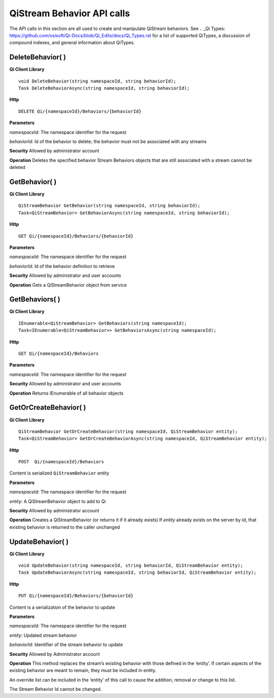 QiStream Behavior API calls
==================

The API calls in this section are all used to create and manipulate QiStream behaviors. See .. _Qi Types: https://github.com/osisoft/Qi-Docs/blob/Qi_Edits/docs/Qi_Types.rst for a list of supported QiTypes, a discussion of compound indexes, and general information about QiTypes. 


DeleteBehavior( )
------------

**Qi Client Library**

::

    void DeleteBehavior(string namespaceId, string behaviorId);
    Task DeleteBehaviorAsync(string namespaceId, string behaviorId);

**Http**

::

    DELETE Qi/{namespaceId}/Behaviors/{behaviorId}

**Parameters**

*namespaceId*: The namespace identifier for the request

*behaviorId*: Id of the behavior to delete; the behavior must not be
associated with any streams

**Security** Allowed by administrator account

**Operation** Deletes the specified behavior Stream Behaviors objects
that are still associated with a stream cannot be deleted

GetBehavior( )
------------

**Qi Client Library**

::

    QiStreamBehavior GetBehavior(string namespaceId, string behaviorId);
    Task<QiStreamBehavior> GetBehaviorAsync(string namespaceId, string behaviorId);

**Http**

::

    GET Qi/{namespaceId}/Behaviors/{behaviorId}

**Parameters**

*namespaceId*: The namespace identifier for the request

*behaviorId*: Id of the behavior definition to retrieve

**Security** Allowed by administrator and user accounts

**Operation** Gets a QiStreamBehavior object from service

GetBehaviors( )
------------

**Qi Client Library**

::

    IEnumerable<QiStreamBehavior> GetBehaviors(string namespaceId);
    Task<IEnumerable<QiStreamBehavior>> GetBehaviorsAsync(string namespaceId);

**Http**

::

    GET Qi/{namespaceId}/Behaviors

**Parameters**

*namespaceId*: The namespace identifier for the request

**Security** Allowed by administrator and user accounts

**Operation** Returns IEnumerable of all behavior objects

GetOrCreateBehavior( )
------------

**Qi Client Library**

::

    QiStreamBehavior GetOrCreateBehavior(string namespaceId, QiStreamBehavior entity);
    Task<QiStreamBehavior> GetOrCreateBehaviorAsync(string namespaceId, QiStreamBehavior entity);

**Http**

::

    POST  Qi/{namespaceId}/Behaviors

Content is serialized ``QiStreamBehavior`` entity

**Parameters**

*namespaceId*: The namespace identifier for the request

*entity*: A QiStreamBehavior object to add to Qi

**Security** Allowed by administrator account

**Operation** Creates a QiStreamBehavior (or returns it if it already
exists) If *entity* already exists on the server by *Id*, that existing
behavior is returned to the caller unchanged

UpdateBehavior( )
------------

**Qi Client Library**

::

    void UpdateBehavior(string namespaceId, string behaviorId, QiStreamBehavior entity);
    Task UpdateBehaviorAsync(string namespaceId, string behaviorId, QiStreamBehavior entity);

**Http**

::

    PUT Qi/{namespaceId}/Behaviors/{behaviorId}

Content is a serialization of the behavior to update

**Parameters**

*namespaceId*: The namespace identifier for the request

*entity*: Updated stream behavior

*behaviorId*: Identifier of the stream behavior to update

**Security** Allowed by Administrator account

**Operation** This method replaces the stream’s existing behavior with
those defined in the ‘entity’. If certain aspects of the existing
behavior are meant to remain, they must be included in entity.

An override list can be included in the ‘entity’ of this call to cause
the addition, removal or change to this list.

The Stream Behavior Id cannot be changed.
